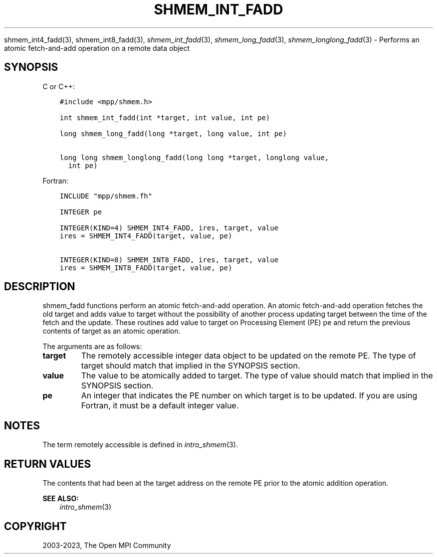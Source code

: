 .\" Man page generated from reStructuredText.
.
.TH "SHMEM_INT_FADD" "3" "Oct 26, 2023" "" "Open MPI"
.
.nr rst2man-indent-level 0
.
.de1 rstReportMargin
\\$1 \\n[an-margin]
level \\n[rst2man-indent-level]
level margin: \\n[rst2man-indent\\n[rst2man-indent-level]]
-
\\n[rst2man-indent0]
\\n[rst2man-indent1]
\\n[rst2man-indent2]
..
.de1 INDENT
.\" .rstReportMargin pre:
. RS \\$1
. nr rst2man-indent\\n[rst2man-indent-level] \\n[an-margin]
. nr rst2man-indent-level +1
.\" .rstReportMargin post:
..
.de UNINDENT
. RE
.\" indent \\n[an-margin]
.\" old: \\n[rst2man-indent\\n[rst2man-indent-level]]
.nr rst2man-indent-level -1
.\" new: \\n[rst2man-indent\\n[rst2man-indent-level]]
.in \\n[rst2man-indent\\n[rst2man-indent-level]]u
..
.sp
shmem_int4_fadd(3), shmem_int8_fadd(3), \fI\%shmem_int_fadd\fP(3),
\fI\%shmem_long_fadd\fP(3), \fI\%shmem_longlong_fadd\fP(3) \- Performs an atomic
fetch\-and\-add operation on a remote data object
.SH SYNOPSIS
.sp
C or C++:
.INDENT 0.0
.INDENT 3.5
.sp
.nf
.ft C
#include <mpp/shmem.h>

int shmem_int_fadd(int *target, int value, int pe)

long shmem_long_fadd(long *target, long value, int pe)

long long shmem_longlong_fadd(long long *target, longlong value,
  int pe)
.ft P
.fi
.UNINDENT
.UNINDENT
.sp
Fortran:
.INDENT 0.0
.INDENT 3.5
.sp
.nf
.ft C
INCLUDE "mpp/shmem.fh"

INTEGER pe

INTEGER(KIND=4) SHMEM_INT4_FADD, ires, target, value
ires = SHMEM_INT4_FADD(target, value, pe)

INTEGER(KIND=8) SHMEM_INT8_FADD, ires, target, value
ires = SHMEM_INT8_FADD(target, value, pe)
.ft P
.fi
.UNINDENT
.UNINDENT
.SH DESCRIPTION
.sp
shmem_fadd functions perform an atomic fetch\-and\-add operation. An
atomic fetch\-and\-add operation fetches the old target and adds value to
target without the possibility of another process updating target
between the time of the fetch and the update. These routines add value
to target on Processing Element (PE) pe and return the previous contents
of target as an atomic operation.
.sp
The arguments are as follows:
.INDENT 0.0
.TP
.B target
The remotely accessible integer data object to be updated on the
remote PE. The type of target should match that implied in the
SYNOPSIS section.
.TP
.B value
The value to be atomically added to target. The type of value should
match that implied in the SYNOPSIS section.
.TP
.B pe
An integer that indicates the PE number on which target is to be
updated. If you are using Fortran, it must be a default integer
value.
.UNINDENT
.SH NOTES
.sp
The term remotely accessible is defined in \fIintro_shmem\fP(3).
.SH RETURN VALUES
.sp
The contents that had been at the target address on the remote PE prior
to the atomic addition operation.
.sp
\fBSEE ALSO:\fP
.INDENT 0.0
.INDENT 3.5
\fIintro_shmem\fP(3)
.UNINDENT
.UNINDENT
.SH COPYRIGHT
2003-2023, The Open MPI Community
.\" Generated by docutils manpage writer.
.
